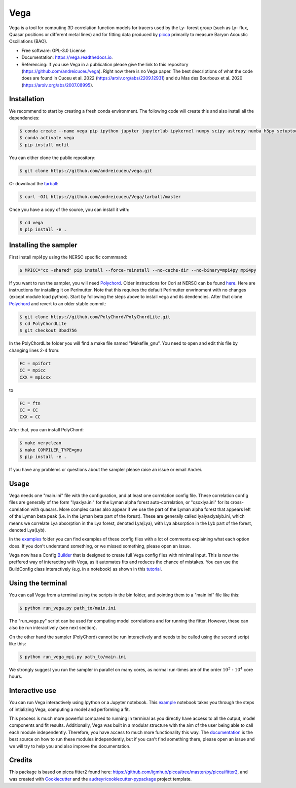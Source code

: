 ====
Vega
====

.. image:: https://github.com/andreicuceu/vega/actions/workflows/python_package.yml/badge.svg?branch=master
    :target: https://github.com/andreicuceu/vega/actions/workflows/python_package.yml

.. image:: https://readthedocs.org/projects/lyafit/badge/?version=latest
        :target: https://vega.readthedocs.io/en/latest/?badge=latest

.. image:: https://codecov.io/gh/andreicuceu/Vega/branch/master/graph/badge.svg
        :target: https://codecov.io/gh/andreicuceu/Vega


.. |alpha| image:: https://latex.codecogs.com/svg.image?{\color{Red}&space;\alpha}

Vega is a tool for computing 3D correlation function models for tracers used by the Ly-|alpha| forest group (such as Ly-|alpha| flux, Quasar positions or different metal lines) and for fitting data produced by `picca <https://github.com/igmhub/picca>`__ primarily to measure Baryon Acoustic Oscillations (BAO).

* Free software: GPL-3.0 License
* Documentation: https://vega.readthedocs.io.
* Referencing: If you use Vega in a publication please give the link to this repository (https://github.com/andreicuceu/vega). Right now there is no Vega paper. The best descriptions of what the code does are found in Cuceu et al. 2022 (https://arxiv.org/abs/2209.12931) and du Mas des Bourboux et al. 2020 (https://arxiv.org/abs/2007.08995).

Installation
------------

We recommend to start by creating a fresh conda environment. The following code will create this and also install all the dependencies:

.. code-block:: console

    $ conda create --name vega pip ipython jupyter jupyterlab ipykernel numpy scipy astropy numba h5py setuptools "iminuit>=2.0.0" cachetools matplotlib
    $ conda activate vega
    $ pip install mcfit

You can either clone the public repository:

.. code-block:: console

    $ git clone https://github.com/andreicuceu/vega.git

Or download the `tarball`_:

.. code-block:: console

    $ curl -OJL https://github.com/andreicuceu/Vega/tarball/master

Once you have a copy of the source, you can install it with:

.. code-block:: console

    $ cd vega
    $ pip install -e .

Installing the sampler
----------------------

First install mpi4py using the NERSC specific commmand:

.. code-block:: console

    $ MPICC="cc -shared" pip install --force-reinstall --no-cache-dir --no-binary=mpi4py mpi4py

If you want to run the sampler, you will need `Polychord`_. Older instructions for Cori at NERSC can be found `here`_. Here are instructions for installing it on Perlmutter. Note that this requires the default Perlmutter envrinoment with no changes (except module load python). Start by following the steps above to install vega and its dendencies. After that clone `Polychord`_ and revert to an older stable commit:

.. code-block:: console

    $ git clone https://github.com/PolyChord/PolyChordLite.git
    $ cd PolyChordLite
    $ git checkout 3bad756
    
In the PolyChordLite folder you will find a make file named "Makefile_gnu". You need to open and edit this file by changing lines 2-4 from:

.. code-block:: make

    FC = mpifort
    CC = mpicc
    CXX = mpicxx
    
to

.. code-block:: make

    FC = ftn
    CC = CC
    CXX = CC
    
After that, you can install PolyChord:

.. code-block:: console

    $ make veryclean
    $ make COMPILER_TYPE=gnu
    $ pip install -e .

If you have any problems or questions about the sampler please raise an issue or email Andrei.


.. _tarball: https://github.com/andreicuceu/Vega/tarball/master
.. _Polychord: https://github.com/PolyChord/PolyChordLite
.. _here: https://github.com/andreicuceu/fitter2_tutorial

Usage
-----

Vega needs one "main.ini" file with the configuration, and at least one correlation config file. These correlation config files are generally of the form "lyaxlya.ini" for the Lyman alpha forest auto-correlation, or "qsoxlya.ini" for its cross-corelation with quasars. More complex cases also appear if we use the part of the Lyman alpha forest that appears left of the Lyman beta peak (i.e. in the Lyman beta part of the forest). These are generally called lyalyaxlyalyb.ini, which means we correlate Lya absorption in the Lya forest, denoted Lya(Lya), with Lya absorption in the Lyb part of the forest, denoted Lya(Lyb).

In the `examples`_ folder you can find examples of these config files with a lot of comments explaining what each option does. If you don't understand something, or we missed something, please open an issue.

Vega now has a Config `Builder`_ that is designed to create full Vega config files with minimal input. This is now the preffered way of interacting with Vega, as it automates fits and reduces the chance of mistakes. You can use the BuildConfig class interactively (e.g. in a notebook) as shown in this `tutorial`_.

.. _documentation: https://vega.readthedocs.io/en/latest/?badge=latest
.. _examples: https://github.com/andreicuceu/Vega/tree/master/examples
.. _Builder: https://github.com/andreicuceu/vega/blob/master/vega/build_config.py
.. _tutorial: https://github.com/andreicuceu/vega/blob/master/examples/config_creation.ipynb

Using the terminal
------------------
You can call Vega from a terminal using the scripts in the bin folder, and pointing them to a "main.ini" file like this:

.. code-block:: console

    $ python run_vega.py path_to/main.ini

The "run_vega.py" script can be used for computing model correlations and for running the fitter. However, these can also be run interactively (see next section).

On the other hand the sampler (PolyChord) cannot be run interactively and needs to be called using the second script like this:

.. code-block:: console

    $ python run_vega_mpi.py path_to/main.ini

We strongly suggest you run the sampler in parallel on many cores, as normal run-times are of the order :math:`10^2` - :math:`10^4` core hours.

Interactive use
---------------

You can run Vega interactively using Ipython or a Jupyter notebook. This `example`_ notebook takes you through the steps of intializing Vega, computing a model and performing a fit.

This process is much more powerful compared to running in terminal as you directly have access to all the output, model components and fit results. Additionally, Vega was built in a modular structure with the aim of the user being able to call each module independently. Therefore, you have access to much more functionality this way. The `documentation`_ is the best source on how to run these modules independently, but if you can't find something there, please open an issue and we will try to help you and also improve the documentation.

.. _example: https://github.com/andreicuceu/Vega/blob/master/examples/Vega_tutorial.ipynb

Credits
-------

This package is based on picca fitter2 found here: https://github.com/igmhub/picca/tree/master/py/picca/fitter2, and was created with Cookiecutter_ and the `audreyr/cookiecutter-pypackage`_ project template.

.. _Cookiecutter: https://github.com/audreyr/cookiecutter
.. _`audreyr/cookiecutter-pypackage`: https://github.com/audreyr/cookiecutter-pypackage
